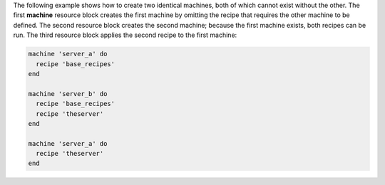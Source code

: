 .. The contents of this file may be included in multiple topics (using the includes directive).
.. The contents of this file should be modified in a way that preserves its ability to appear in multiple topics.


The following example shows how to create two identical machines, both of which cannot exist without the other. The first **machine** resource block creates the first machine by omitting the recipe that requires the other machine to be defined. The second resource block creates the second machine; because the first machine exists, both recipes can be run. The third resource block applies the second recipe to the first machine:

.. code-block:: ruby

   machine 'server_a' do
     recipe 'base_recipes'
   end
   
   machine 'server_b' do
     recipe 'base_recipes'
     recipe 'theserver'
   end
   
   machine 'server_a' do
     recipe 'theserver'
   end
